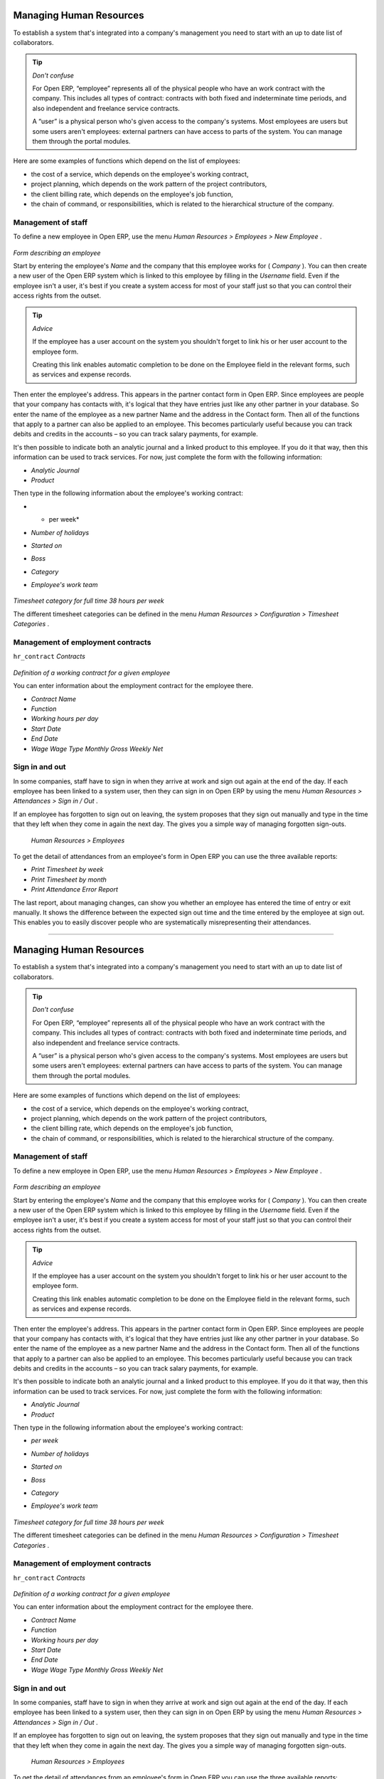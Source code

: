 
Managing Human Resources
=========================

To establish a system that's integrated into a company's management you need to start with an up to date list of collaborators.

.. tip::   *Don't confuse* 

	For Open ERP, “employee” represents all of the physical people who have an work contract with the company. This includes all types of contract: contracts with both fixed and indeterminate time periods, and also independent and freelance service contracts.

	A “user” is a physical person who's given access to the company's systems. Most employees are users but some users aren't employees: external partners can have access to parts of the system. You can manage them through the portal modules.

Here are some examples of functions which depend on the list of employees:

* the cost of a service, which depends on the employee's working contract,

* project planning, which depends on the work pattern of the project contributors,

* the client billing rate, which depends on the employee's job function,

* the chain of command, or responsibilities, which is related to the hierarchical structure of the company.

Management of staff
---------------------

To define a new employee in Open ERP, use the menu  *Human Resources > Employees > New Employee* .


	.. image::  images/service_employee_form.png
	   :align: center

*Form describing an employee*

Start by entering the employee's  *Name*  and the company that this employee works for ( *Company* ). You can then create a new user of the Open ERP system which is linked to this employee by filling in the  *Username*  field. Even if the employee isn't a user, it's best if you create a system access for most of your staff just so that you can control their access rights from the outset.

.. tip::   *Advice* 

	If the employee has a user account on the system you shouldn't forget to link his or her user account to the employee form.

	Creating this link enables automatic completion to be done on the Employee field in the relevant forms, such as services and expense records.

Then enter the employee's address. This appears in the partner contact form in Open ERP. Since employees are people that your company has contacts with, it's logical that they have entries just like any other partner in your database. So enter the name of the employee as a new partner Name and the address in the Contact form. Then all of the functions that apply to a partner can also be applied to an employee. This becomes particularly useful because you can track debits and credits in the accounts – so you can track salary payments, for example.

It's then possible to indicate both an analytic journal and a linked product to this employee. If you do it that way, then this information can be used to track services. For now, just complete the form with the following information:

*  *Analytic Journal* 

*  *Product* 

Then type in the following information about the employee's working contract:

*  * per week* 

*  *Number of holidays* 

*  *Started on* 

*  *Boss* 

*  *Category* 

*  *Employee's work team* 


	.. image::  images/service_timesheet_def.png
	   :align: center

*Timesheet category for full time 38 hours per week*

The different timesheet categories can be defined in the menu  *Human Resources > Configuration > Timesheet Categories* .

Management of employment contracts
-----------------------------------

\ ``hr_contract``\   *Contracts* 


	.. image::  images/service_hr_contract.png
	   :align: center

*Definition of a working contract for a given employee*

You can enter information about the employment contract for the employee there.

*  *Contract Name* 

*  *Function* 

*  *Working hours per day* 

*  *Start Date* 

*  *End Date* 

*  *Wage*  *Wage Type*  *Monthly Gross*  *Weekly Net* 

Sign in and out
-----------------

In some companies, staff have to sign in when they arrive at work and sign out again at the end of the day. If each employee has been linked to a system user, then they can sign in on Open ERP by using the menu  *Human Resources > Attendances > Sign in / Out* .

If an employee has forgotten to sign out on leaving, the system proposes that they sign out manually and type in the time that they left when they come in again the next day. The gives you a simple way of managing forgotten sign-outs.

 *Human Resources > Employees* 

To get the detail of attendances from an employee's form in Open ERP you can use the three available reports:

*  *Print Timesheet by week* 

*  *Print Timesheet by month* 

*  *Print Attendance Error Report* 

The last report, about managing changes, can show you whether an employee has entered the time of entry or exit manually. It shows the difference between the expected sign out time and the time entered by the employee at sign out. This enables you to easily discover people who are systematically misrepresenting their attendances.



.. Copyright © Open Object Press. All rights reserved.

.. You may take electronic copy of this publication and distribute it if you don't
.. change the content. You can also print a copy to be read by yourself only.

.. We have contracts with different publishers in different countries to sell and
.. distribute paper or electronic based versions of this book (translated or not)
.. in bookstores. This helps to distribute and promote the Open ERP product. It
.. also helps us to create incentives to pay contributors and authors using author
.. rights of these sales.

.. Due to this, grants to translate, modify or sell this book are strictly
.. forbidden, unless Tiny SPRL (representing Open Object Presses) gives you a
.. written authorisation for this.

.. Many of the designations used by manufacturers and suppliers to distinguish their
.. products are claimed as trademarks. Where those designations appear in this book,
.. and Open ERP Press was aware of a trademark claim, the designations have been
.. printed in initial capitals.

.. While every precaution has been taken in the preparation of this book, the publisher
.. and the authors assume no responsibility for errors or omissions, or for damages
.. resulting from the use of the information contained herein.

.. Published by Open ERP Press, Grand Rosière, Belgium

=======

Managing Human Resources
=========================

To establish a system that's integrated into a company's management you need to start with an up to date list of collaborators.

.. tip::   *Don't confuse* 

	For Open ERP, “employee” represents all of the physical people who have an work contract with the company. This includes all types of contract: contracts with both fixed and indeterminate time periods, and also independent and freelance service contracts.

	A “user” is a physical person who's given access to the company's systems. Most employees are users but some users aren't employees: external partners can have access to parts of the system. You can manage them through the portal modules.

Here are some examples of functions which depend on the list of employees:

* the cost of a service, which depends on the employee's working contract,

* project planning, which depends on the work pattern of the project contributors,

* the client billing rate, which depends on the employee's job function,

* the chain of command, or responsibilities, which is related to the hierarchical structure of the company.

Management of staff
---------------------

To define a new employee in Open ERP, use the menu  *Human Resources > Employees > New Employee* .


	.. image::  images/service_employee_form.png
	   :align: center

*Form describing an employee*

Start by entering the employee's  *Name*  and the company that this employee works for ( *Company* ). You can then create a new user of the Open ERP system which is linked to this employee by filling in the  *Username*  field. Even if the employee isn't a user, it's best if you create a system access for most of your staff just so that you can control their access rights from the outset.

.. tip::   *Advice* 

	If the employee has a user account on the system you shouldn't forget to link his or her user account to the employee form.

	Creating this link enables automatic completion to be done on the Employee field in the relevant forms, such as services and expense records.

Then enter the employee's address. This appears in the partner contact form in Open ERP. Since employees are people that your company has contacts with, it's logical that they have entries just like any other partner in your database. So enter the name of the employee as a new partner Name and the address in the Contact form. Then all of the functions that apply to a partner can also be applied to an employee. This becomes particularly useful because you can track debits and credits in the accounts – so you can track salary payments, for example.

It's then possible to indicate both an analytic journal and a linked product to this employee. If you do it that way, then this information can be used to track services. For now, just complete the form with the following information:

*  *Analytic Journal* 

*  *Product* 

Then type in the following information about the employee's working contract:

*  *per week* 

*  *Number of holidays* 

*  *Started on* 

*  *Boss* 

*  *Category* 

*  *Employee's work team* 


	.. image::  images/service_timesheet_def.png
	   :align: center

*Timesheet category for full time 38 hours per week*

The different timesheet categories can be defined in the menu  *Human Resources > Configuration > Timesheet Categories* .

Management of employment contracts
-----------------------------------

\ ``hr_contract``\   *Contracts* 


	.. image::  images/service_hr_contract.png
	   :align: center

*Definition of a working contract for a given employee*

You can enter information about the employment contract for the employee there.

*  *Contract Name* 

*  *Function* 

*  *Working hours per day* 

*  *Start Date* 

*  *End Date* 

*  *Wage*  *Wage Type*  *Monthly Gross*  *Weekly Net* 

Sign in and out
-----------------

In some companies, staff have to sign in when they arrive at work and sign out again at the end of the day. If each employee has been linked to a system user, then they can sign in on Open ERP by using the menu  *Human Resources > Attendances > Sign in / Out* .

If an employee has forgotten to sign out on leaving, the system proposes that they sign out manually and type in the time that they left when they come in again the next day. The gives you a simple way of managing forgotten sign-outs.

 *Human Resources > Employees* 

To get the detail of attendances from an employee's form in Open ERP you can use the three available reports:

*  *Print Timesheet by week* 

*  *Print Timesheet by month* 

*  *Print Attendance Error Report* 

The last report, about managing changes, can show you whether an employee has entered the time of entry or exit manually. It shows the difference between the expected sign out time and the time entered by the employee at sign out. This enables you to easily discover people who are systematically misrepresenting their attendances.



.. Copyright © Open Object Press. All rights reserved.

.. You may take electronic copy of this publication and distribute it if you don't
.. change the content. You can also print a copy to be read by yourself only.

.. We have contracts with different publishers in different countries to sell and
.. distribute paper or electronic based versions of this book (translated or not)
.. in bookstores. This helps to distribute and promote the Open ERP product. It
.. also helps us to create incentives to pay contributors and authors using author
.. rights of these sales.

.. Due to this, grants to translate, modify or sell this book are strictly
.. forbidden, unless Tiny SPRL (representing Open Object Presses) gives you a
.. written authorisation for this.

.. Many of the designations used by manufacturers and suppliers to distinguish their
.. products are claimed as trademarks. Where those designations appear in this book,
.. and Open ERP Press was aware of a trademark claim, the designations have been
.. printed in initial capitals.

.. While every precaution has been taken in the preparation of this book, the publisher
.. and the authors assume no responsibility for errors or omissions, or for damages
.. resulting from the use of the information contained herein.

.. Published by Open ERP Press, Grand Rosière, Belgium

